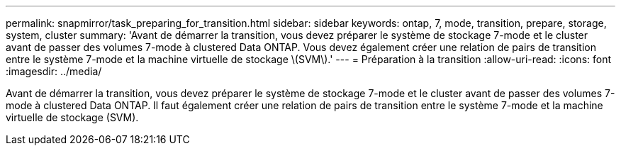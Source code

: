 ---
permalink: snapmirror/task_preparing_for_transition.html 
sidebar: sidebar 
keywords: ontap, 7, mode, transition, prepare, storage, system, cluster 
summary: 'Avant de démarrer la transition, vous devez préparer le système de stockage 7-mode et le cluster avant de passer des volumes 7-mode à clustered Data ONTAP. Vous devez également créer une relation de pairs de transition entre le système 7-mode et la machine virtuelle de stockage \(SVM\).' 
---
= Préparation à la transition
:allow-uri-read: 
:icons: font
:imagesdir: ../media/


[role="lead"]
Avant de démarrer la transition, vous devez préparer le système de stockage 7-mode et le cluster avant de passer des volumes 7-mode à clustered Data ONTAP. Il faut également créer une relation de pairs de transition entre le système 7-mode et la machine virtuelle de stockage (SVM).
